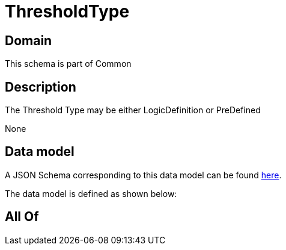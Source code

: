 = ThresholdType

[#domain]
== Domain

This schema is part of Common

[#description]
== Description

The Threshold Type may be either LogicDefinition or PreDefined

None

[#data_model]
== Data model

A JSON Schema corresponding to this data model can be found https://tmforum.org[here].

The data model is defined as shown below:


[#all_of]
== All Of

